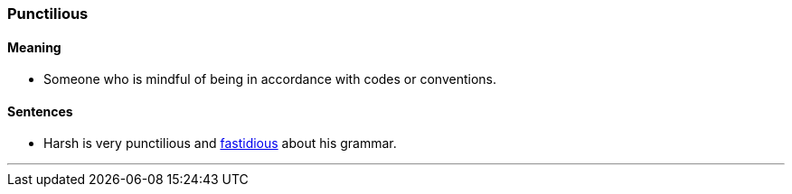 === Punctilious

==== Meaning

* Someone who is mindful of being in accordance with codes or conventions.

==== Sentences

* Harsh is very [.underline]#punctilious# and link:#_fastidious[fastidious] about his grammar.

'''
